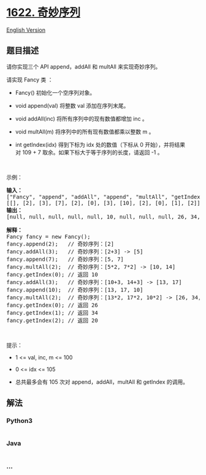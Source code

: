 * [[https://leetcode-cn.com/problems/fancy-sequence][1622. 奇妙序列]]
  :PROPERTIES:
  :CUSTOM_ID: 奇妙序列
  :END:
[[./solution/1600-1699/1622.Fancy Sequence/README_EN.org][English
Version]]

** 题目描述
   :PROPERTIES:
   :CUSTOM_ID: 题目描述
   :END:

#+begin_html
  <!-- 这里写题目描述 -->
#+end_html

#+begin_html
  <p>
#+end_html

请你实现三个 API append，addAll 和 multAll 来实现奇妙序列。

#+begin_html
  </p>
#+end_html

#+begin_html
  <p>
#+end_html

请实现 Fancy 类 ：

#+begin_html
  </p>
#+end_html

#+begin_html
  <ul>
#+end_html

#+begin_html
  <li>
#+end_html

Fancy() 初始化一个空序列对象。

#+begin_html
  </li>
#+end_html

#+begin_html
  <li>
#+end_html

void append(val) 将整数 val 添加在序列末尾。

#+begin_html
  </li>
#+end_html

#+begin_html
  <li>
#+end_html

void addAll(inc) 将所有序列中的现有数值都增加 inc 。

#+begin_html
  </li>
#+end_html

#+begin_html
  <li>
#+end_html

void multAll(m) 将序列中的所有现有数值都乘以整数 m 。

#+begin_html
  </li>
#+end_html

#+begin_html
  <li>
#+end_html

int getIndex(idx) 得到下标为 idx 处的数值（下标从 0
开始），并将结果对 109 +
7 取余。如果下标大于等于序列的长度，请返回 -1 。

#+begin_html
  </li>
#+end_html

#+begin_html
  </ul>
#+end_html

#+begin_html
  <p>
#+end_html

 

#+begin_html
  </p>
#+end_html

#+begin_html
  <p>
#+end_html

示例：

#+begin_html
  </p>
#+end_html

#+begin_html
  <pre>
  <strong>输入：</strong>
  ["Fancy", "append", "addAll", "append", "multAll", "getIndex", "addAll", "append", "multAll", "getIndex", "getIndex", "getIndex"]
  [[], [2], [3], [7], [2], [0], [3], [10], [2], [0], [1], [2]]
  <strong>输出：</strong>
  [null, null, null, null, null, 10, null, null, null, 26, 34, 20]

  <strong>解释：</strong>
  Fancy fancy = new Fancy();
  fancy.append(2);   // 奇妙序列：[2]
  fancy.addAll(3);   // 奇妙序列：[2+3] -> [5]
  fancy.append(7);   // 奇妙序列：[5, 7]
  fancy.multAll(2);  // 奇妙序列：[5*2, 7*2] -> [10, 14]
  fancy.getIndex(0); // 返回 10
  fancy.addAll(3);   // 奇妙序列：[10+3, 14+3] -> [13, 17]
  fancy.append(10);  // 奇妙序列：[13, 17, 10]
  fancy.multAll(2);  // 奇妙序列：[13*2, 17*2, 10*2] -> [26, 34, 20]
  fancy.getIndex(0); // 返回 26
  fancy.getIndex(1); // 返回 34
  fancy.getIndex(2); // 返回 20
  </pre>
#+end_html

#+begin_html
  <p>
#+end_html

 

#+begin_html
  </p>
#+end_html

#+begin_html
  <p>
#+end_html

提示：

#+begin_html
  </p>
#+end_html

#+begin_html
  <ul>
#+end_html

#+begin_html
  <li>
#+end_html

1 <= val, inc, m <= 100

#+begin_html
  </li>
#+end_html

#+begin_html
  <li>
#+end_html

0 <= idx <= 105

#+begin_html
  </li>
#+end_html

#+begin_html
  <li>
#+end_html

总共最多会有 105 次对 append，addAll，multAll 和 getIndex 的调用。

#+begin_html
  </li>
#+end_html

#+begin_html
  </ul>
#+end_html

** 解法
   :PROPERTIES:
   :CUSTOM_ID: 解法
   :END:

#+begin_html
  <!-- 这里可写通用的实现逻辑 -->
#+end_html

#+begin_html
  <!-- tabs:start -->
#+end_html

*** *Python3*
    :PROPERTIES:
    :CUSTOM_ID: python3
    :END:

#+begin_html
  <!-- 这里可写当前语言的特殊实现逻辑 -->
#+end_html

#+begin_src python
#+end_src

*** *Java*
    :PROPERTIES:
    :CUSTOM_ID: java
    :END:

#+begin_html
  <!-- 这里可写当前语言的特殊实现逻辑 -->
#+end_html

#+begin_src java
#+end_src

*** *...*
    :PROPERTIES:
    :CUSTOM_ID: section
    :END:
#+begin_example
#+end_example

#+begin_html
  <!-- tabs:end -->
#+end_html
